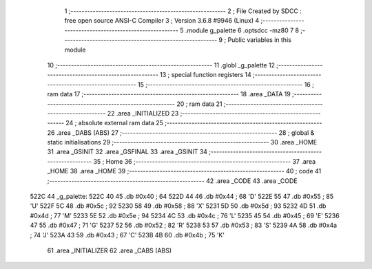                               1 ;--------------------------------------------------------
                              2 ; File Created by SDCC : free open source ANSI-C Compiler
                              3 ; Version 3.6.8 #9946 (Linux)
                              4 ;--------------------------------------------------------
                              5 	.module g_palette
                              6 	.optsdcc -mz80
                              7 	
                              8 ;--------------------------------------------------------
                              9 ; Public variables in this module
                             10 ;--------------------------------------------------------
                             11 	.globl _g_palette
                             12 ;--------------------------------------------------------
                             13 ; special function registers
                             14 ;--------------------------------------------------------
                             15 ;--------------------------------------------------------
                             16 ; ram data
                             17 ;--------------------------------------------------------
                             18 	.area _DATA
                             19 ;--------------------------------------------------------
                             20 ; ram data
                             21 ;--------------------------------------------------------
                             22 	.area _INITIALIZED
                             23 ;--------------------------------------------------------
                             24 ; absolute external ram data
                             25 ;--------------------------------------------------------
                             26 	.area _DABS (ABS)
                             27 ;--------------------------------------------------------
                             28 ; global & static initialisations
                             29 ;--------------------------------------------------------
                             30 	.area _HOME
                             31 	.area _GSINIT
                             32 	.area _GSFINAL
                             33 	.area _GSINIT
                             34 ;--------------------------------------------------------
                             35 ; Home
                             36 ;--------------------------------------------------------
                             37 	.area _HOME
                             38 	.area _HOME
                             39 ;--------------------------------------------------------
                             40 ; code
                             41 ;--------------------------------------------------------
                             42 	.area _CODE
                             43 	.area _CODE
   522C                      44 _g_palette:
   522C 40                   45 	.db #0x40	; 64
   522D 44                   46 	.db #0x44	; 68	'D'
   522E 55                   47 	.db #0x55	; 85	'U'
   522F 5C                   48 	.db #0x5c	; 92
   5230 58                   49 	.db #0x58	; 88	'X'
   5231 5D                   50 	.db #0x5d	; 93
   5232 4D                   51 	.db #0x4d	; 77	'M'
   5233 5E                   52 	.db #0x5e	; 94
   5234 4C                   53 	.db #0x4c	; 76	'L'
   5235 45                   54 	.db #0x45	; 69	'E'
   5236 47                   55 	.db #0x47	; 71	'G'
   5237 52                   56 	.db #0x52	; 82	'R'
   5238 53                   57 	.db #0x53	; 83	'S'
   5239 4A                   58 	.db #0x4a	; 74	'J'
   523A 43                   59 	.db #0x43	; 67	'C'
   523B 4B                   60 	.db #0x4b	; 75	'K'
                             61 	.area _INITIALIZER
                             62 	.area _CABS (ABS)
